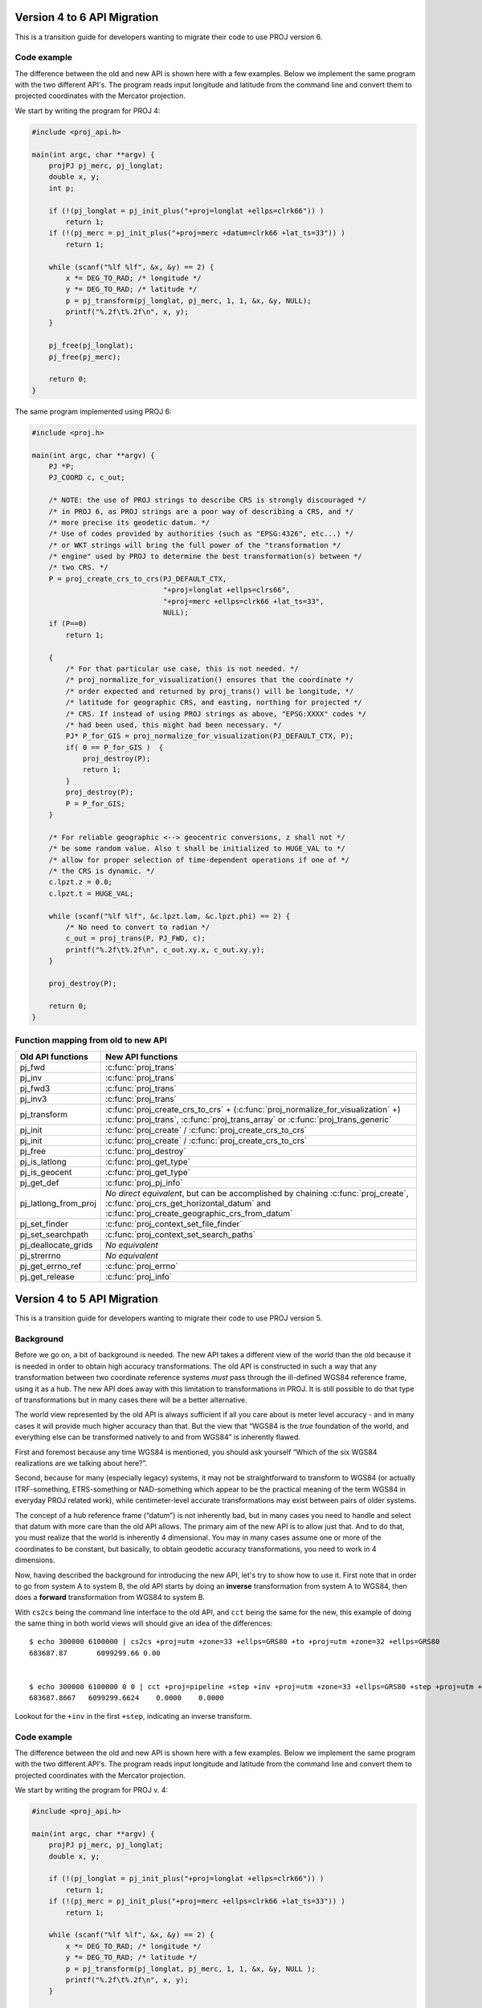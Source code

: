 .. _API_migration:

================================================================================
Version 4 to 6 API Migration
================================================================================

This is a transition guide for developers wanting to migrate their code to use
PROJ version 6.

Code example
###############################################################################

The difference between the old and new API is shown here with a few examples. Below
we implement the same program with the two different API's. The program reads
input longitude and latitude from the command line and convert them to
projected coordinates with the Mercator projection.

We start by writing the program for PROJ 4:

.. code-block:: C

    #include <proj_api.h>

    main(int argc, char **argv) {
        projPJ pj_merc, pj_longlat;
        double x, y;
        int p;

        if (!(pj_longlat = pj_init_plus("+proj=longlat +ellps=clrk66")) )
            return 1;
        if (!(pj_merc = pj_init_plus("+proj=merc +datum=clrk66 +lat_ts=33")) )
            return 1;

        while (scanf("%lf %lf", &x, &y) == 2) {
            x *= DEG_TO_RAD; /* longitude */
            y *= DEG_TO_RAD; /* latitude */
            p = pj_transform(pj_longlat, pj_merc, 1, 1, &x, &y, NULL);
            printf("%.2f\t%.2f\n", x, y);
        }

        pj_free(pj_longlat);
        pj_free(pj_merc);

        return 0;
    }

The same program implemented using PROJ 6:

.. code-block:: C

    #include <proj.h>

    main(int argc, char **argv) {
        PJ *P;
        PJ_COORD c, c_out;

        /* NOTE: the use of PROJ strings to describe CRS is strongly discouraged */
        /* in PROJ 6, as PROJ strings are a poor way of describing a CRS, and */
        /* more precise its geodetic datum. */
        /* Use of codes provided by authorities (such as "EPSG:4326", etc...) */
        /* or WKT strings will bring the full power of the "transformation */
        /* engine" used by PROJ to determine the best transformation(s) between */
        /* two CRS. */
        P = proj_create_crs_to_crs(PJ_DEFAULT_CTX,
                                   "+proj=longlat +ellps=clrs66",
                                   "+proj=merc +ellps=clrk66 +lat_ts=33",
                                   NULL);
        if (P==0)
            return 1;

        {
            /* For that particular use case, this is not needed. */
            /* proj_normalize_for_visualization() ensures that the coordinate */
            /* order expected and returned by proj_trans() will be longitude, */
            /* latitude for geographic CRS, and easting, northing for projected */
            /* CRS. If instead of using PROJ strings as above, "EPSG:XXXX" codes */
            /* had been used, this might had been necessary. */
            PJ* P_for_GIS = proj_normalize_for_visualization(PJ_DEFAULT_CTX, P);
            if( 0 == P_for_GIS )  {
                proj_destroy(P);
                return 1;
            }
            proj_destroy(P);
            P = P_for_GIS;
        }

        /* For reliable geographic <--> geocentric conversions, z shall not */
        /* be some random value. Also t shall be initialized to HUGE_VAL to */
        /* allow for proper selection of time-dependent operations if one of */
        /* the CRS is dynamic. */
        c.lpzt.z = 0.0;
        c.lpzt.t = HUGE_VAL;

        while (scanf("%lf %lf", &c.lpzt.lam, &c.lpzt.phi) == 2) {
            /* No need to convert to radian */
            c_out = proj_trans(P, PJ_FWD, c);
            printf("%.2f\t%.2f\n", c_out.xy.x, c_out.xy.y);
        }

        proj_destroy(P);

        return 0;
    }


Function mapping from old to new API
###############################################################################

+---------------------------------------+-------------------------------------------------+
| Old API functions                     | New API functions                               |
+=======================================+=================================================+
| pj_fwd                                | :c:func:`proj_trans`                            |
+---------------------------------------+-------------------------------------------------+
| pj_inv                                | :c:func:`proj_trans`                            |
+---------------------------------------+-------------------------------------------------+
| pj_fwd3                               | :c:func:`proj_trans`                            |
+---------------------------------------+-------------------------------------------------+
| pj_inv3                               | :c:func:`proj_trans`                            |
+---------------------------------------+-------------------------------------------------+
| pj_transform                          | :c:func:`proj_create_crs_to_crs` +              |
|                                       | (:c:func:`proj_normalize_for_visualization` +)  |
|                                       | :c:func:`proj_trans`,                           |
|                                       | :c:func:`proj_trans_array` or                   |
|                                       | :c:func:`proj_trans_generic`                    |
+---------------------------------------+-------------------------------------------------+
| pj_init                               | :c:func:`proj_create` /                         |
|                                       | :c:func:`proj_create_crs_to_crs`                |
+---------------------------------------+-------------------------------------------------+
| pj_init                               | :c:func:`proj_create` /                         |
|                                       | :c:func:`proj_create_crs_to_crs`                |
+---------------------------------------+-------------------------------------------------+
| pj_free                               | :c:func:`proj_destroy`                          |
+---------------------------------------+-------------------------------------------------+
| pj_is_latlong                         | :c:func:`proj_get_type`                         |
+---------------------------------------+-------------------------------------------------+
| pj_is_geocent                         | :c:func:`proj_get_type`                         |
+---------------------------------------+-------------------------------------------------+
| pj_get_def                            | :c:func:`proj_pj_info`                          |
+---------------------------------------+-------------------------------------------------+
| pj_latlong_from_proj                  | *No direct equivalent*, but can be accomplished |
|                                       | by chaining :c:func:`proj_create`,              |
|                                       | :c:func:`proj_crs_get_horizontal_datum` and     |
|                                       | :c:func:`proj_create_geographic_crs_from_datum` |
+---------------------------------------+-------------------------------------------------+
| pj_set_finder                         | :c:func:`proj_context_set_file_finder`          |
+---------------------------------------+-------------------------------------------------+
| pj_set_searchpath                     | :c:func:`proj_context_set_search_paths`         |
+---------------------------------------+-------------------------------------------------+
| pj_deallocate_grids                   | *No equivalent*                                 |
+---------------------------------------+-------------------------------------------------+
| pj_strerrno                           | *No equivalent*                                 |
+---------------------------------------+-------------------------------------------------+
| pj_get_errno_ref                      | :c:func:`proj_errno`                            |
+---------------------------------------+-------------------------------------------------+
| pj_get_release                        | :c:func:`proj_info`                             |
+---------------------------------------+-------------------------------------------------+

================================================================================
Version 4 to 5 API Migration
================================================================================

This is a transition guide for developers wanting to migrate their code to use
PROJ version 5.


Background
###############################################################################

Before we go on, a bit of background is needed. The new API takes a different
view of the world than the old because it is needed in order to obtain high
accuracy transformations. The old API is constructed in such a way that any transformation
between two coordinate reference systems *must* pass through the ill-defined
WGS84 reference frame, using it as a hub. The new API does away with this limitation to
transformations in PROJ. It is still possible to do that type of transformations
but in many cases there will be a better alternative.

The world view represented by the old API is always sufficient if all you care about is
meter level accuracy - and in many cases it will provide much higher accuracy
than that. But the view that “WGS84 is the *true* foundation of the world, and
everything else can be transformed natively to and from WGS84” is inherently flawed.

First and foremost because any time WGS84 is mentioned, you should ask yourself
“Which of the six WGS84 realizations are we talking about here?”.

Second, because for many (especially legacy) systems, it may not be straightforward
to transform to WGS84 (or actually ITRF-something, ETRS-something or NAD-something
which appear to be the practical meaning of the term WGS84 in everyday PROJ related
work), while centimeter-level accurate transformations may exist between pairs of
older systems.

The concept of a hub reference frame (“datum”) is not inherently bad, but in many
cases you need to handle and select that datum with more care than the old API allows.
The primary aim of the new API is to allow just that. And to do that, you must realize
that the world is inherently 4 dimensional. You may in many cases assume one or more of
the coordinates to be constant, but basically, to obtain geodetic accuracy transformations,
you need to work in 4 dimensions.

Now, having described the background for introducing the new API, let's try to show
how to use it. First note that in order to go from system A to system B, the old API
starts by doing an **inverse** transformation from system A to WGS84, then does a
**forward** transformation from WGS84 to system B.

With ``cs2cs`` being the command line interface to the old API, and ``cct`` being the same
for the new, this example of doing the same thing in both world views will should give
an idea of the differences:

::

    $ echo 300000 6100000 | cs2cs +proj=utm +zone=33 +ellps=GRS80 +to +proj=utm +zone=32 +ellps=GRS80
    683687.87       6099299.66 0.00


    $ echo 300000 6100000 0 0 | cct +proj=pipeline +step +inv +proj=utm +zone=33 +ellps=GRS80 +step +proj=utm +zone=32 +ellps=GRS80
    683687.8667   6099299.6624    0.0000    0.0000

Lookout for the ``+inv`` in the first ``+step``, indicating an inverse transform.


Code example
###############################################################################

The difference between the old and new API is shown here with a few examples. Below
we implement the same program with the two different API's. The program reads
input longitude and latitude from the command line and convert them to
projected coordinates with the Mercator projection.

We start by writing the program for PROJ v. 4:

.. code-block:: C

    #include <proj_api.h>

    main(int argc, char **argv) {
        projPJ pj_merc, pj_longlat;
        double x, y;

        if (!(pj_longlat = pj_init_plus("+proj=longlat +ellps=clrk66")) )
            return 1;
        if (!(pj_merc = pj_init_plus("+proj=merc +ellps=clrk66 +lat_ts=33")) )
            return 1;

        while (scanf("%lf %lf", &x, &y) == 2) {
            x *= DEG_TO_RAD; /* longitude */
            y *= DEG_TO_RAD; /* latitude */
            p = pj_transform(pj_longlat, pj_merc, 1, 1, &x, &y, NULL );
            printf("%.2f\t%.2f\n", x, y);
        }

        pj_free(pj_longlat);
        pj_free(pj_merc);

        return 0;
    }

The same program implemented using PROJ v. 5:

.. code-block:: C

    #include <proj.h>

    main(int argc, char **argv) {
        PJ *P;
        PJ_COORD c;

        P = proj_create(PJ_DEFAULT_CTX, "+proj=merc +ellps=clrk66 +lat_ts=33");
        if (P==0)
            return 1;

        while (scanf("%lf %lf", &c.lp.lam, &c.lp.phi) == 2) {
            c.lp.lam = proj_torad(c.lp.lam);
            c.lp.phi = proj_torad(c.lp.phi);
            c = proj_trans(P, PJ_FWD, c);
            printf("%.2f\t%.2f\n", c.xy.x, c.xy.y);
        }

        proj_destroy(P);
    }

Looking at the two different programs, there's a few immediate
differences that catches the eye. First off, the included header file describing
the API has changed from ``proj_api.h`` to simply ``proj.h``. All functions in ``proj.h``
belongs to the ``proj_`` namespace.

With the new API also comes new datatypes. E.g. the transformation object ``projPJ``
which has been changed to a pointer of type ``PJ``. This is done to highlight the
actual nature of the object, instead of hiding it away behind a typedef. New data
types for handling coordinates have also been introduced. In the above example we
use the ``PJ_COORD``, which is a union of various types. The benefit of this is that
it is possible to use the various structs in the union to communicate what state
the data is in at different points in the program. For instance as in the above
example where the coordinate is read from STDIN as a geodetic coordinate,
communicated to the reader of the code by using the ``c.lp`` struct.
After it has been projected we print it to STDOUT by accessing the individual
elements in ``c.xy`` to illustrate that the coordinate is now in projected space.
Data types are prefixed with `PJ_`.

The final, and perhaps biggest, change is that the fundamental concept of
transformations in PROJ are now handled in a single transformation object (``PJ``)
and not by stating the source and destination systems as previously. It is of
course still possible to do just that, but the transformation object now
captures the whole transformation from source to destination in one. In the
example with the old API the source system is described as
``+proj=latlon +ellps=clrk66`` and the destination system is described as
``+proj=merc +ellps=clrk66 +lat_ts=33``. Since the Mercator projection accepts
geodetic coordinates as its input, the description of the source in this case
is superfluous. We use that to our advantage in the new API and simply state
the destination. This is simple at a glance, but is actually a big conceptual
change. We are now focused on the path between two systems instead of what the
source and destination systems are.

Function mapping from old to new API
###############################################################################

+---------------------------------------+---------------------------------------+
| Old API functions                     | New API functions                     |
+=======================================+=======================================+
| pj_fwd                                | :c:func:`proj_trans`                  |
+---------------------------------------+---------------------------------------+
| pj_inv                                | :c:func:`proj_trans`                  |
+---------------------------------------+---------------------------------------+
| pj_fwd3                               | :c:func:`proj_trans`                  |
+---------------------------------------+---------------------------------------+
| pj_inv3                               | :c:func:`proj_trans`                  |
+---------------------------------------+---------------------------------------+
| pj_transform                          | proj_trans_array or proj_trans_generic|
+---------------------------------------+---------------------------------------+
| pj_init                               | :c:func:`proj_create`                 |
+---------------------------------------+---------------------------------------+
| pj_init_plus                          | :c:func:`proj_create`                 |
+---------------------------------------+---------------------------------------+
| pj_free                               | :c:func:`proj_destroy`                |
+---------------------------------------+---------------------------------------+
| pj_is_latlong                         | :c:func:`proj_angular_output`         |
+---------------------------------------+---------------------------------------+
| pj_is_geocent                         | :c:func:`proj_angular_output`         |
+---------------------------------------+---------------------------------------+
| pj_get_def                            | :c:func:`proj_pj_info`                |
+---------------------------------------+---------------------------------------+
| pj_latlong_from_proj                  | *No equivalent*                       |
+---------------------------------------+---------------------------------------+
| pj_set_finder                         | *No equivalent*                       |
+---------------------------------------+---------------------------------------+
| pj_set_searchpath                     | *No equivalent*                       |
+---------------------------------------+---------------------------------------+
| pj_deallocate_grids                   | *No equivalent*                       |
+---------------------------------------+---------------------------------------+
| pj_strerrno                           | *No equivalent*                       |
+---------------------------------------+---------------------------------------+
| pj_get_errno_ref                      | :c:func:`proj_errno`                  |
+---------------------------------------+---------------------------------------+
| pj_get_release                        | :c:func:`proj_info`                   |
+---------------------------------------+---------------------------------------+
